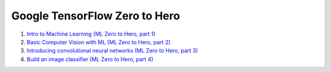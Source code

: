 Google TensorFlow Zero to Hero
==============================

01. `Intro to Machine Learning (ML Zero to Hero, part 1) <https://www.youtube.com/watch?v=KNAWp2S3w94>`_

02. `Basic Computer Vision with ML (ML Zero to Hero, part 2) <https://www.youtube.com/watch?v=bemDFpNooA8>`_

03. `Introducing convolutional neural networks (ML Zero to Hero, part 3) <https://www.youtube.com/watch?v=x_VrgWTKkiM>`_

04. `Build an image classifier (ML Zero to Hero, part 4) <https://www.youtube.com/watch?v=u2TjZzNuly8>`_